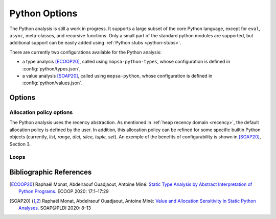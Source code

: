 .. _py-options:

Python Options
==============

The Python analysis is still a work in progress.
It supports a large subset of the core Python language, except for ``eval``, ``async``, meta-classes, and recursive functions.
Only a small part of the standard python modules are supported, but additional support can be easily added using :ref:`Python stubs <python-stubs>`.

There are currently two configurations available for the Python analysis:

- a type analysis [ECOOP20]_, called using ``mopsa-python-types``, whose configuration is defined in :config:`python/types.json`,

- a value analysis [SOAP20]_, called using ``mopsa-python``, whose configuration is defined in :config:`python/values.json`.


Options
-------

.. program:: python.flows.exceptions

.. option:: -unprecise-exn <exn1>,...,<exnn>

   All the raised exceptions the name of which are in the list will be collapsed into one environment (default: empty).

   This is useful to improve performance.
   This is particularly the case when the analysis is imprecise and, as a consequence, a large number of spurious reported exceptions of some kind is expected (e.g., all list accesses generating an ``IndexError`` exception when lists are abstracted with a smashing domain).

Allocation policy options
~~~~~~~~~~~~~~~~~~~~~~~~~

The Python analysis uses the recency abstraction.
As mentioned in :ref:`heap recency domain <recency>`, the default allocation policy is defined by the user.
In addition, this allocation policy can be refined for some specific builtin Python objects (currently, `list, range, dict, slice, tuple, set`).
An exemple of the benefits of configurability is shown in [SOAP20]_, Section 3.

.. program:: python.objects.dict

.. option:: -py-dict-alloc-pol (all | range | callstack | range_callstack)

   Allocation policy used for smashed dictionaries (default: ``all``).

.. program:: python.objects.list

.. option:: -py-list-alloc-pol (all | range | callstack | range_callstack)

   Allocation policy used for smashed lists (default: ``all``).

.. program:: python.objects.range

.. option:: -py-range-alloc-pol (all | range | callstack | range_callstack)

   Allocation policy used for range objects (default: ``all``).

.. option:: -py-slice-alloc-pol (all | range | callstack | range_callstack)

   Allocation policy used for slice objects (default: ``all``).

.. program:: python.objects.set

.. option:: -py-set-alloc-pol (all | range | callstack | range_callstack)

   Allocation policy used for smashed sets (default: ``all``).

.. program:: python.objects.tuple

.. option:: -py-tuple-alloc-pol (all | range | callstack | range_callstack)

    Allocation policy used for expanded tuples (default: ``all``).

Loops
~~~~~

.. program:: python.desugar.loops"

.. option:: -py-disable-desugar-for-range

   Disable the special desugaring on for-range-based loops.

   Desugaring is not worth it when no numerical domains are available.


Bibliographic References
------------------------

.. [ECOOP20] Raphaël Monat, Abdelraouf Ouadjaout, Antoine Miné: `Static Type Analysis by Abstract Interpretation of Python Programs. <https://www-apr.lip6.fr/~mine/publi/article-monat-al-ecoop20.pdf>`_ ECOOP 2020: 17:1–17:29
.. [SOAP20] Raphaël Monat, Abdelraouf Ouadjaout, Antoine Miné: `Value and Allocation Sensitivity in Static Python Analyses. <https://www-apr.lip6.fr/~mine/publi/article-monat-al-soap20.pdf>`_ SOAP\@PLDI 2020: 8–13
